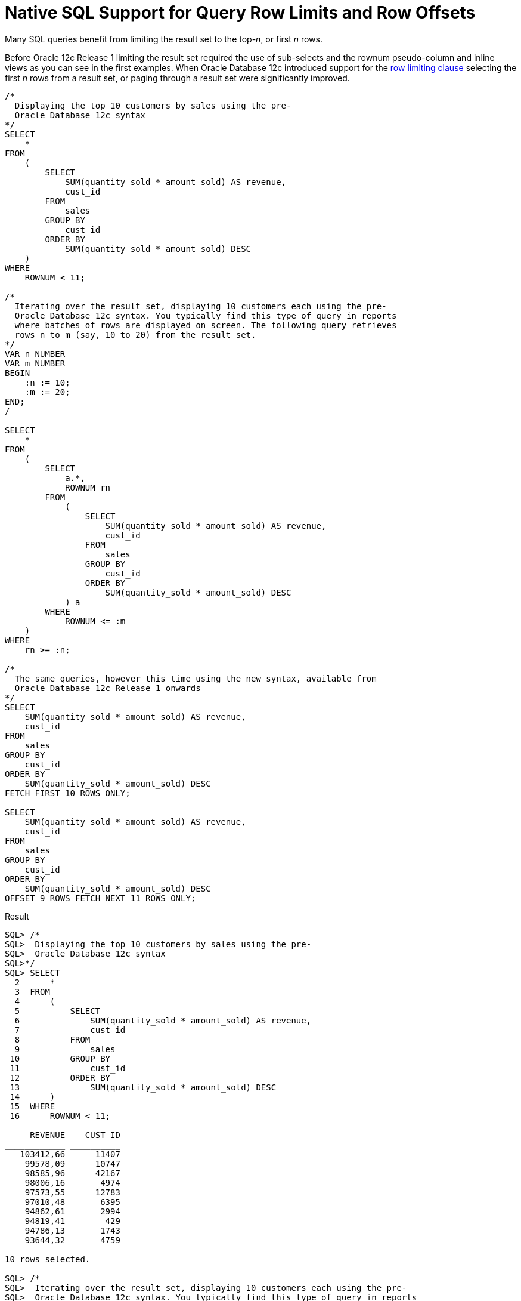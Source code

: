 = Native SQL Support for Query Row Limits and Row Offsets
:database-version: 12.1.0.1
:database-category: SQL

[[feature_summary]]

Many SQL queries benefit from limiting the result set to the top-_n_, or first _n_ rows. 

Before Oracle 12c Release 1 limiting the result set required the use of sub-selects and the rownum pseudo-column and inline views as you can see in the first examples. When Oracle Database 12c introduced support for the https://docs.oracle.com/en/database/oracle/oracle-database/23/sqlrf/SELECT.html#GUID-CFA006CA-6FF1-4972-821E-6996142A51C6__BABBADDD[row limiting clause] selecting the first _n_ rows from a result set, or paging through a result set were significantly improved.

[source,sql]
[subs="verbatim"]
----
/* 
  Displaying the top 10 customers by sales using the pre-
  Oracle Database 12c syntax
*/
SELECT
    *
FROM
    (
        SELECT
            SUM(quantity_sold * amount_sold) AS revenue,
            cust_id
        FROM
            sales
        GROUP BY
            cust_id
        ORDER BY
            SUM(quantity_sold * amount_sold) DESC
    )
WHERE
    ROWNUM < 11;

/* 
  Iterating over the result set, displaying 10 customers each using the pre-
  Oracle Database 12c syntax. You typically find this type of query in reports
  where batches of rows are displayed on screen. The following query retrieves
  rows n to m (say, 10 to 20) from the result set.
*/
VAR n NUMBER
VAR m NUMBER
BEGIN
    :n := 10;
    :m := 20;
END;
/

SELECT
    *
FROM
    (
        SELECT
            a.*,
            ROWNUM rn
        FROM
            (
                SELECT
                    SUM(quantity_sold * amount_sold) AS revenue,
                    cust_id
                FROM
                    sales
                GROUP BY
                    cust_id
                ORDER BY
                    SUM(quantity_sold * amount_sold) DESC
            ) a
        WHERE
            ROWNUM <= :m
    )
WHERE
    rn >= :n;

/*
  The same queries, however this time using the new syntax, available from
  Oracle Database 12c Release 1 onwards
*/
SELECT
    SUM(quantity_sold * amount_sold) AS revenue,
    cust_id
FROM
    sales
GROUP BY
    cust_id
ORDER BY
    SUM(quantity_sold * amount_sold) DESC
FETCH FIRST 10 ROWS ONLY;

SELECT
    SUM(quantity_sold * amount_sold) AS revenue,
    cust_id
FROM
    sales
GROUP BY
    cust_id
ORDER BY
    SUM(quantity_sold * amount_sold) DESC
OFFSET 9 ROWS FETCH NEXT 11 ROWS ONLY;

----

.Result
[source,sql]
[subs="verbatim"]
----
SQL> /* 
SQL>  Displaying the top 10 customers by sales using the pre-
SQL>  Oracle Database 12c syntax
SQL>*/
SQL> SELECT
  2      *
  3  FROM
  4      (
  5          SELECT
  6              SUM(quantity_sold * amount_sold) AS revenue,
  7              cust_id
  8          FROM
  9              sales
 10          GROUP BY
 11              cust_id
 12          ORDER BY
 13              SUM(quantity_sold * amount_sold) DESC
 14      )
 15  WHERE
 16      ROWNUM < 11;

     REVENUE    CUST_ID 
____________ __________ 
   103412,66      11407 
    99578,09      10747 
    98585,96      42167 
    98006,16       4974 
    97573,55      12783 
    97010,48       6395 
    94862,61       2994 
    94819,41        429 
    94786,13       1743 
    93644,32       4759 

10 rows selected. 

SQL> /* 
SQL>  Iterating over the result set, displaying 10 customers each using the pre-
SQL>  Oracle Database 12c syntax. You typically find this type of query in reports
SQL>  where batches of rows are displayed on screen. The following query retrieves
SQL>  rows n to m (say, 10 to 20) from the result set.
SQL>*/
SQL> VAR n NUMBER
SQL> VAR m NUMBER
SQL> BEGIN
  2      :n := 10;
  3      :m := 20;
  4  END;
  5  /

PL/SQL procedure successfully completed.

SQL> SELECT
  2      *
  3  FROM
  4      (
  5          SELECT
  6              a.*,
  7              ROWNUM rn
  8          FROM
  9              (
 10                  SELECT
 11                      SUM(quantity_sold * amount_sold) AS revenue,
 12                      cust_id
 13                  FROM
 14                      sales
 15                  GROUP BY
 16                      cust_id
 17                  ORDER BY
 18                      SUM(quantity_sold * amount_sold) DESC
 19              ) a
 20          WHERE
 21              ROWNUM <= :m
 22      )
 23  WHERE
 24      rn >= :n;

    REVENUE    CUST_ID    RN 
___________ __________ _____ 
   93644,32       4759    10 
   92671,18       9038    11 
   90908,24       4090    12 
   89018,86       7178    13 
   86440,63       6279    14 
   85278,17      11702    15 
   85200,78       6265    16 
   84261,92      25939    17 
    83833,3       7994    18 
   83461,16      20966    19 
   81970,44       3453    20 

11 rows selected. 

SQL> /*
SQL>  The same queries, however this time using the new syntax, available from
SQL>  Oracle Database 12c Release 1 onwards
SQL>*/
SQL> SELECT
  2      SUM(quantity_sold * amount_sold) AS revenue,
  3      cust_id
  4  FROM
  5      sales
  6  GROUP BY
  7      cust_id
  8  ORDER BY
  9      SUM(quantity_sold * amount_sold) DESC
 10  FETCH FIRST 10 ROWS ONLY;

     REVENUE    CUST_ID 
____________ __________ 
   103412,66      11407 
    99578,09      10747 
    98585,96      42167 
    98006,16       4974 
    97573,55      12783 
    97010,48       6395 
    94862,61       2994 
    94819,41        429 
    94786,13       1743 
    93644,32       4759 

10 rows selected. 

SQL> SELECT
  2      SUM(quantity_sold * amount_sold) AS revenue,
  3      cust_id
  4  FROM
  5      sales
  6  GROUP BY
  7      cust_id
  8  ORDER BY
  9      SUM(quantity_sold * amount_sold) DESC
 10  OFFSET 9 ROWS FETCH NEXT 11 ROWS ONLY;

    REVENUE    CUST_ID 
___________ __________ 
   93644,32       4759 
   92671,18       9038 
   90908,24       4090 
   89018,86       7178 
   86440,63       6279 
   85278,17      11702 
   85200,78       6265 
   84261,92      25939 
    83833,3       7994 
   83461,16      20966 
   81970,44       3453 

11 rows selected. 
----

== Benefits

The FETCH FIRST and OFFSET clauses provides native SQL language support to limit the number of rows returned and to specify a starting row for the return set.

Many queries need to limit the number of rows returned or offset the starting row of the results. For example, top-N queries sort their result set and then return only the first n rows. FETCH FIRST and OFFSET simplify syntax and comply with the ANSI SQL standard.

== Further information

* Availability: All Offerings
* https://docs.oracle.com/en/database/oracle/oracle-database/23/sqlrf/SELECT.html#GUID-CFA006CA-6FF1-4972-821E-6996142A51C6__BABBADDD[SQL Language Reference]
* https://blogs.oracle.com/sql/post/how-to-select-the-top-n-rows-per-group-with-sql-in-oracle-database[Blog post with additional examples] covering many aspects of top-_n_ queries, including analytic functions